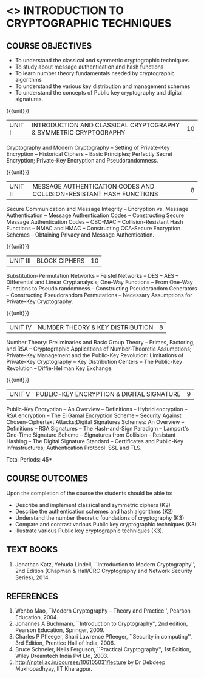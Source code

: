 * <<<505>>> INTRODUCTION TO CRYPTOGRAPHIC TECHNIQUES
:properties:
:author:   Mr. V. Balasubramanian and Dr. J. Bhuvana
:end:

#+begin_comment
- 1. No equivalent subject in AU 2017
- 2. Referred other university syllabus.
- 3. Not Applicable
- 4. Five Course outcomes specified and aligned with units
- 5. Not Applicable
#+end_comment

#+startup: showall

** CO PO MAPPING :noexport:
#+NAME: co-po-mapping
|                |    | PO1 | PO2 | PO3 | PO4 | PO5 | PO6 | PO7 | PO8 | PO9 | PO10 | PO11 | PO12 | PSO1 | PSO2 | PSO3 |
|                |    |  K3 |  K6 |  K6 |  K6 |  K6 |   - |   - |   - |   - |    - |    - |    - |   K5 |   K3 |   K6 |
| CO1            | K2 |   2 |   1 |     |     |     |     |     |     |     |      |      |      |    1 |      |      |
| CO2            | K2 |   2 |   1 |     |     |     |     |     |     |     |      |      |      |    1 |      |      |
| CO3            | K3 |   3 |   2 |     |     |     |     |     |     |     |      |      |      |    2 |      |      |
| CO4            | K3 |   3 |   2 |     |     |     |     |     |     |     |      |      |      |    2 |      |      |
| CO5            | K3 |   3 |   2 |     |     |     |     |     |     |     |      |      |      |    2 |      |      |
| Score          |    |  13 |   8 |     |     |     |     |     |     |     |      |      |      |    8 |      |      |
| Course Mapping |    |   3 |   2 |     |     |     |     |     |     |     |      |      |      |    2 |      |      |


{{{credits}}}
| L | T | P | C |
| 3 | 0 | 0 | 3 |

** COURSE OBJECTIVES
- To understand the classical and symmetric cryptographic techniques
- To study about message authentication and hash functions
- To learn number theory fundamentals needed by cryptographic
  algorithms
- To understand the various key distribution and management schemes
- To understand the concepts of Public key cryptography and digital
  signatures.
 
{{{unit}}}
| UNIT I | INTRODUCTION AND CLASSICAL CRYPTOGRAPHY & SYMMETRIC CRYPTOGRAPHY | 10 |
Cryptography and Modern Cryptography -- Setting of Private-Key
Encryption -- Historical Ciphers -- Basic Principles; Perfectly Secret
Encryption; Private-Key Encryption and Pseudorandomness.

{{{unit}}}
| UNIT II | MESSAGE AUTHENTICATION CODES AND COLLISION-RESISTANT HASH FUNCTIONS | 8 |
Secure Communication and Message Integrity -- Encryption vs. Message
Authentication -- Message Authentication Codes -- Constructing Secure
Message Authentication Codes -- CBC-MAC -- Collision-Resistant Hash
Functions -- NMAC and HMAC -- Constructing CCA-Secure Encryption
Schemes -- Obtaining Privacy and Message Authentication.

{{{unit}}}
| UNIT III | BLOCK CIPHERS | 10 |
Substitution-Permutation Networks -- Feistel Networks -- DES -- AES --
Differential and Linear Cryptanalysis; One-Way Functions -- From
One-Way Functions to Pseudo randomness -- Constructing Pseudorandom
Generators -- Constructing Pseudorandom Permutations -- Necessary
Assumptions for Private-Key Cryptography.
#+begin_comment
Removed - Increasing the Key Length of a Block Cipher
Increased the number of hours 
#+end_comment
{{{unit}}}

| UNIT IV | NUMBER THEORY & KEY DISTRIBUTION | 8 |
Number Theory: Preliminaries and Basic Group Theory -- Primes,
Factoring, and RSA -- Cryptographic Applications of Number-Theoretic
Assumptions; Private-Key Management and the Public-Key Revolution:
Limitations of Private-Key Cryptography -- Key Distribution Centers --
The Public-Key Revolution -- Diffie-Hellman Key Exchange.
#+begin_comment
Removed - Assumptions in Cyclic Groups
Reduced the number of hours 
#+end_comment
{{{unit}}}

| UNIT V | PUBLIC-KEY ENCRYPTION & DIGITAL SIGNATURE | 9 |
Public-Key Encryption – An Overview -- Definitions -- Hybrid
encryption -- RSA encryption – The El Gamal Encryption Scheme --
Security Against Chosen-Ciphertext Attacks;Digital Signatures Schemes:
An Overview -- Definitions -- RSA Signatures -- The Hash-and-Sign
Paradigm -- Lamport's One-Time Signature Scheme -- Signatures from
Collision -- Resistant Hashing -- The Digital Signature Standard --
Certificates and Public-Key Infrastructures; Authentication Protocol:
SSL and TLS.

\hfill *Total Periods: 45*

** COURSE OUTCOMES
Upon the completion of the course the students should be able to: 
- Describe and implement classical and symmetric ciphers (K2)
- Describe the authentication schemes and hash algorithms (K2)
- Understand the number theoretic foundations of cryptography (K3)
- Compare and contrast various Public key cryptographic techniques
  (K3)
- Illustrate various Public key cryptographic techniques (K3).

** TEXT BOOKS
1. Jonathan Katz, Yehuda Lindell, ``Introduction to Modern
   Cryptography'', 2nd Edition (Chapman & Hall/CRC Cryptography and
   Network Security Series), 2014.

** REFERENCES
1. Wenbo Mao, ``Modern Cryptography – Theory and Practice'', Pearson
   Education, 2004.
2. Johannes A Buchmann, ``Introduction to Cryptography'', 2nd edition,
   Pearson Education, Springer, 2009.
3. Charles P Pfleeger, Shari Lawrence Pfleeger, ``Security in
   computing'', 3rd Edition, Prentice Hall of India, 2006.
4. Bruce Schneier, Neils Ferguson, ``Practical Cryptography'', 1st
   Edition, Wiley Dreamtech India Pvt Ltd, 2003.
5. http://nptel.ac.in/courses/106105031/lecture by Dr Debdeep
   Mukhopadhyay, IIT Kharagpur.



#+begin_comment

side channel attacks are more appropriate for network security course
rather than introduction to cryptography

SSL is already the  part of the syllabus

Entropy is covered under Unit III in Pseudo randomness

#+end_comment
